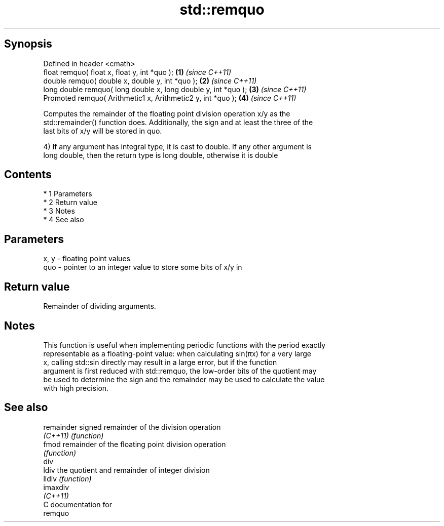 .TH std::remquo 3 "Apr 19 2014" "1.0.0" "C++ Standard Libary"
.SH Synopsis
   Defined in header <cmath>
   float remquo( float x, float y, int *quo );                   \fB(1)\fP \fI(since C++11)\fP
   double remquo( double x, double y, int *quo );                \fB(2)\fP \fI(since C++11)\fP
   long double remquo( long double x, long double y, int *quo ); \fB(3)\fP \fI(since C++11)\fP
   Promoted remquo( Arithmetic1 x, Arithmetic2 y, int *quo );    \fB(4)\fP \fI(since C++11)\fP

   Computes the remainder of the floating point division operation x/y as the
   std::remainder() function does. Additionally, the sign and at least the three of the
   last bits of x/y will be stored in quo.

   4) If any argument has integral type, it is cast to double. If any other argument is
   long double, then the return type is long double, otherwise it is double

.SH Contents

     * 1 Parameters
     * 2 Return value
     * 3 Notes
     * 4 See also

.SH Parameters

   x, y - floating point values
   quo  - pointer to an integer value to store some bits of x/y in

.SH Return value

   Remainder of dividing arguments.

.SH Notes

   This function is useful when implementing periodic functions with the period exactly
   representable as a floating-point value: when calculating sin(πx) for a very large
   x, calling std::sin directly may result in a large error, but if the function
   argument is first reduced with std::remquo, the low-order bits of the quotient may
   be used to determine the sign and the remainder may be used to calculate the value
   with high precision.

.SH See also

   remainder signed remainder of the division operation
   \fI(C++11)\fP   \fI(function)\fP
   fmod      remainder of the floating point division operation
             \fI(function)\fP
   div
   ldiv      the quotient and remainder of integer division
   lldiv     \fI(function)\fP
   imaxdiv
   \fI(C++11)\fP
   C documentation for
   remquo

